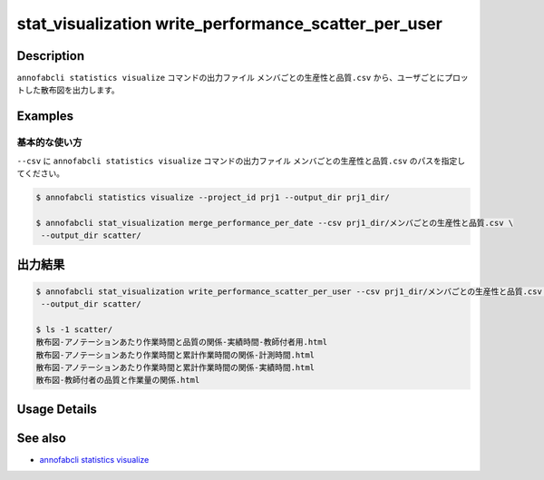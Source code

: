 ====================================================================================
stat_visualization write_performance_scatter_per_user
====================================================================================

Description
=================================
``annofabcli statistics visualize`` コマンドの出力ファイル ``メンバごとの生産性と品質.csv`` から、ユーザごとにプロットした散布図を出力します。


Examples
=================================

基本的な使い方
--------------------------

``--csv`` に ``annofabcli statistics visualize`` コマンドの出力ファイル ``メンバごとの生産性と品質.csv`` のパスを指定してください。


.. code-block::

    $ annofabcli statistics visualize --project_id prj1 --output_dir prj1_dir/

    $ annofabcli stat_visualization merge_performance_per_date --csv prj1_dir/メンバごとの生産性と品質.csv \
     --output_dir scatter/



出力結果
=================================

.. code-block::

    $ annofabcli stat_visualization write_performance_scatter_per_user --csv prj1_dir/メンバごとの生産性と品質.csv \
     --output_dir scatter/

    $ ls -1 scatter/
    散布図-アノテーションあたり作業時間と品質の関係-実績時間-教師付者用.html
    散布図-アノテーションあたり作業時間と累計作業時間の関係-計測時間.html
    散布図-アノテーションあたり作業時間と累計作業時間の関係-実績時間.html
    散布図-教師付者の品質と作業量の関係.html

Usage Details
=================================

.. argparse::
   :ref: annofabcli.stat_visualization.write_performance_scatter_per_user.add_parser
   :prog: annofabcli stat_visualization write_performance_scatter_per_user
   :nosubcommands:
   :nodefaultconst:


See also
=================================
* `annofabcli statistics visualize <../statistics/visualize.html>`_

